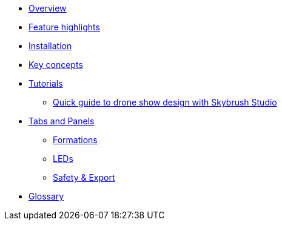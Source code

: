 * xref:overview.adoc[Overview]
* xref:features.adoc[Feature highlights]
* xref:install.adoc[Installation]
* xref:concepts.adoc[Key concepts]
* xref:tutorials/index.adoc[Tutorials]
** xref:tutorials/easy-drone-show-design.adoc[Quick guide to drone show design with Skybrush Studio]
* xref:panels/index.adoc[Tabs and Panels]
** xref:panels/formations.adoc[Formations]
** xref:panels/leds.adoc[LEDs]
** xref:panels/safety_and_export.adoc[Safety & Export]
* xref:glossary.adoc[Glossary]
